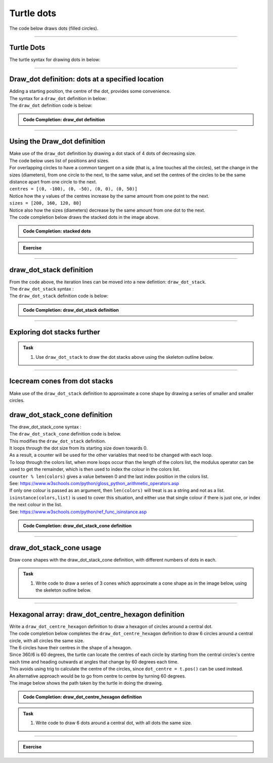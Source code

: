 ====================================================
Turtle dots
====================================================

| The code below draws dots (filled circles).

----

Turtle Dots
------------------------------------------

| The turtle syntax for drawing dots in below:

.. py:function:: turtle.dot(size=None, *color)

    | Draw a circular dot with diameter size, using color. 
    | **size** - the dot diameter, an integer >= 1 (if given); default None
    | If size is not given, the maximum of pensize+4 and 2*pensize is used.
    | **color** - a colorstring or a numeric color tuple (r, g, b,)

----

Draw_dot definition: dots at a specified location
--------------------------------------------------

| Adding a starting position, the centre of the dot, provides some convenience.
| The syntax for a ``draw_dot`` definition in below:

.. py:function:: draw_dot(t, centre=(0, 0), size=20, color="blue")

    | **t** - the turtle object to draw the dot
    | **centre** - the centre of the dot; default (0, 0)
    | **size** - the diameter of the dot, an integer >= 1; default 20
    | **color** - a colorstring or a numeric color tuple (r, g, b,); default "blue"

| The ``draw_dot`` definition code is below:

.. admonition:: Code Completion: draw_dot definition

    .. tab-set::

        .. tab-item:: Q

            | Complete the code for the draw_dot definition by replacing the "XXX"s.

            .. code-block:: python

                import turtle


                def draw_dot(t, centre=(0, 0), size=20, color="blue"):
                    t.XXX()
                    t.goto(XXX)
                    t.XXX()
                    t.dot(XXX, XXX)

        .. tab-item:: Ans

            | Completed code for the draw_dot definition.

            .. code-block:: python

                import turtle


                def draw_dot(t, centre=(0, 0), size=20, color="blue"):
                    t.pu()
                    t.goto(centre)
                    t.pd()
                    t.dot(size, color)

----

Using the Draw_dot definition
--------------------------------------------------

.. image:: images/dot_stack_1.png
    :scale: 75 %
    :align: center
    :alt: dot_stack_1

| Make use of the ``draw_dot`` definition by drawing a dot stack of 4 dots of decreasing size.
| The code below uses list of positions and sizes.
| For overlapping circles to have a common tangent on a side (that is, a line touches all the circles), set the change in the sizes (diameters), from one circle to the next, to the same value, and set the centres of the circles to be the same distance apart from one circle to the next.
| ``centres = [(0, -100), (0, -50), (0, 0), (0, 50)]``
| Notice how the y values of the centres increase by the same amount from one point to the next.
| ``sizes = [200, 160, 120, 80]``
| Notice also how the sizes (diameters) decrease by the same amount from one dot to the next.

| The code completion below draws the stacked dots in the image above. 

.. admonition:: Code Completion: stacked dots

    .. tab-set::

        .. tab-item:: Q

            | Complete the code to draw a series of stacked dots by replacing the "XXX"s.

            .. code-block:: python

                import turtle


                def draw_dot(t, centre=(0, 0), size=20, color="blue"):
                    t.pu()
                    t.goto(centre)
                    t.pd()
                    t.dot(size, color)


                s = turtle.Screen()
                s.bgcolor("white")
                s.title("draw_dot")
                s.setup(width=800, height=600, startx=0, starty=0)

                t = turtle.Turtle()
                t.speed(5)
                t.ht()

                centres = [(0, -100), (0, -50), (0, 0), (0, 50)]
                sizes = [200, 160, 120, 80]
                colors = ["light blue", "pink", "light green", "yellow"]
                
                for i in range(len(sizes)):
                    draw_dot(t, centre=XXX, size=XXX, color=XXX)

                s.exitonclick()

        .. tab-item:: Ans

            | Completed code to draw a series of stacked dots.

            .. code-block:: python

                import turtle


                def draw_dot(t, centre=(0, 0), size=20, color="blue"):
                    t.pu()
                    t.goto(centre)
                    t.pd()
                    t.dot(size, color)


                s = turtle.Screen()
                s.bgcolor("white")
                s.title("draw_dot")
                s.setup(width=800, height=600, startx=0, starty=0)

                t = turtle.Turtle()
                t.speed(5)
                t.ht()

                centres = [(0, -100), (0, -50), (0, 0), (0, 50)]
                sizes = [200, 160, 120, 80]
                colors = ["light blue", "pink", "light green", "yellow"]
                
                for i in range(len(sizes)):
                    draw_dot(t, centre=centres[i], size=sizes[i], color=colors[i])

                s.exitonclick()


.. admonition:: Exercise

    .. tab-set::

        .. tab-item:: Challenge

            | Try varying the change in the centres or sizes.
            | See if you can use variables to specify the start values of the lists and the size changes in the values so that you only need to change one number for all the numbers to adjust to that change.

----

draw_dot_stack definition
--------------------------------------------------

| From the code above, the iteration lines can be moved into a new defintion: ``draw_dot_stack``.
| The ``draw_dot_stack`` syntax :

.. py:function:: draw_dot_stack(t, centre, pos_step, angle, size, size_step, colors)

    | **t** - the turtle object to draw the dot stack
    | **centre** - the centre of the dot
    | **pos_step** - the length to move in the direction given by the angle, from the centre
    | **angle** - the angle to draw the stack    
    | **size** - the diameter of the dot    
    | **size_step** - the length to reduce the diameter by for successive dots
    | **colors** - a list of colorstring or numeric color tuples (r, g, b,)


| The ``draw_dot_stack`` definition code is below:

.. admonition:: Code Completion: draw_dot_stack definition

    .. tab-set::

        .. tab-item:: Q

            | Complete the code for the draw_dot_stack definition by replacing the "XXX"s.

            .. code-block:: python

                import turtle


                def draw_dot_stack(t, centre, pos_step, angle, size, size_step, colors):
                    # based on number of colours
                    for i in range(len(XXX)):
                        t.pu()
                        t.goto(XXX)
                        t.seth(XXX)
                        t.fd(i*XXX)
                        dot_centre = t.pos()
                        draw_dot(t, centre=dot_centre, size=size - i*XXX, color=colors[XXX])


        .. tab-item:: Ans

            | Completed code for the draw_dot definition.

            .. code-block:: python

                import turtle


                def draw_dot_stack(t, centre, pos_step, angle, size, size_step, colors):
                    # based on number of colours
                    for i in range(len(colors)):
                        t.pu()
                        t.goto(centre)
                        t.seth(angle)
                        t.fd(i*pos_step)
                        dot_centre = t.pos()
                        draw_dot(t, centre=dot_centre, size=size - i*size_step, color=colors[i])


----


Exploring dot stacks further
-----------------------------

.. admonition:: Task

    1. Use ``draw_dot_stack`` to draw the dot stacks above using the skeleton outline below.

    .. image:: images/dot_stacks.png
        :scale: 75 %
        :align: center
        :alt: dot_stacks

    .. dropdown::
            :icon: codescan
            :color: primary
            :class-container: sd-dropdown-container

            .. tab-set::

                .. tab-item:: Ans

                    .. code-block:: python

                        import turtle


                        # def draw_dot...


                        # def draw_dot_stack...


                        s = turtle.Screen()
                        #...

                        t = turtle.Turtle()
                        #...

                        # colors = ...

                        draw_dot_stack(t, centre=(-300, -80), pos_step=10, angle=45, size=200, size_step=50, colors=colors)
                        # draw_dot_stack...
                        # draw_dot_stack...
                        # draw_dot_stack...

                        s.exitonclick()

                .. tab-item:: Ans

                    .. code-block:: python

                        import turtle


                        def draw_dot(t, centre=(0, 0), size=20, color="blue"):
                            t.pu()
                            t.goto(centre)
                            t.pd()
                            t.dot(size, color)


                        def draw_dot_stack(t, centre, pos_step, angle, size, size_step, colors):
                            # based on number of colours
                            for i in range(len(colors)):
                                t.pu()
                                t.goto(centre)
                                t.seth(angle)
                                t.fd(i*pos_step)
                                dot_centre = t.pos()
                                draw_dot(t, centre=dot_centre, size=size - i*size_step, color=colors[i])


                        s = turtle.Screen()
                        s.bgcolor("white")
                        s.title("draw_dot_stack")
                        s.setup(width=850, height=600, startx=0, starty=0)

                        t = turtle.Turtle()
                        t.speed(0)
                        t.ht()

                        colors = ["light blue", "pink", "light green", "yellow"]

                        draw_dot_stack(t, centre=(-300, -80), pos_step=10, angle=45, size=200, size_step=50, colors=colors)
                        draw_dot_stack(t, centre=(-100, -80), pos_step=25, angle=60, size=200, size_step=40, colors=colors)
                        draw_dot_stack(t, centre=(100, -80), pos_step=40, angle=75, size=200, size_step=30, colors=colors)
                        draw_dot_stack(t, centre=(300, -80), pos_step=55, angle=90, size=200, size_step=20, colors=colors)

                        s.exitonclick()

----

Icecream cones from dot stacks
--------------------------------------------------

.. image:: images/cones_by_dot_stacks.png
    :scale: 75 %
    :align: center
    :alt: dot_stack_1

| Make use of the ``draw_dot_stack`` definition to approximate a cone shape by drawing a series of smaller and smaller circles.


draw_dot_stack_cone definition
--------------------------------------------------

| The draw_dot_stack_cone syntax :

.. py:function:: draw_dot_stack_cone(t, centre, pos_step, angle, size, size_step, colors)

    | **t** - the turtle object to draw the dot stack cone
    | **centre** - the centre of the dot
    | **pos_step** - the length to move in the direction given by angle, from centre
    | **angle** - the angle to draw the stack    
    | **size** - the diameter of the dot    
    | **size_step** - the length to reduce the diameter by for successive dots
    | **colors** - a list of colorstring or numeric color tuples (r, g, b,)

| The ``draw_dot_stack_cone`` definition code is below.
| This modifies the ``draw_dot_stack`` definition.
| It loops through the dot size from its starting size down towards 0.
| As a result, a counter will be used for the other variables that need to be changed with each loop.
| To loop through the colors list, when more loops occur than the length of the colors list, the modulus operator can be used to get the remainder, which is then used to index the colour in the colors list.
| ``counter % len(colors)`` gives a value between 0 and the last index position in the colors list.
| See: https://www.w3schools.com/python/gloss_python_arithmetic_operators.asp
| If only one colour is passed as an argument, then ``len(colors)`` will treat is as a string and not as a list. 
| ``isinstance(colors,list)`` is used to cover this situation, and either use that single colour if there is just one, or index the next colour in the list.
| See: https://www.w3schools.com/python/ref_func_isinstance.asp

.. admonition:: Code Completion: draw_dot_stack_cone definition

    .. tab-set::

        .. tab-item:: Q

            | Complete the code for the draw_dot_stack_cone definition by replacing the "XXX"s.

            .. code-block:: python

                import turtle

 
                def draw_dot_stack_cone(t, centre, pos_step, angle, size, size_step, colors):
                    # based on size and size_step
                    # use  counter % len(colors)  to be able to loop though colors more than once.
                    # use isinstance(colors,list) to check for just one colour or a list of colours
                    counter = 0
                    for i in range(size, 0, -XXX):
                        t.pu()
                        t.goto(XXX)
                        t.seth(XXX)
                        t.fd(counter*XXX)
                        dot_centre = t.pos()
                        if isinstance(colors,list):
                            dot_color = colors[counter % len(colors)] 
                        else:
                            dot_color = colors  
                        draw_dot(t, centre=dot_centre, size=size - counter*XXX, color=dot_color)
                        counter += 1

        .. tab-item:: Ans

            | Completed code for the draw_dot_stack_cone definition.

            .. code-block:: python

                import turtle


                def draw_dot_stack_cone(t, centre, pos_step, angle, size, size_step, colors):
                    # based on size and size_step
                    # use  counter % len(colors)  to be able to loop though colors more than once.
                    # use isinstance(colors,list) to check for just one colour or a list of colours
                    counter = 0
                    for i in range(size, 0, -size_step):
                        t.pu()
                        t.goto(centre)
                        t.seth(angle)
                        t.fd(counter*pos_step)
                        dot_centre = t.pos()
                        if isinstance(colors,list):
                            dot_color = colors[counter % len(colors)] 
                        else:
                            dot_color = colors  
                        draw_dot(t, centre=dot_centre, size=size - counter*size_step, color=dot_color)
                        counter += 1

----

draw_dot_stack_cone usage
--------------------------------------------------

| Draw cone shapes with the draw_dot_stack_cone definition, with different numbers of dots in each.

.. admonition:: Task

    1. | Write code to draw a series of 3 cones which approximate a cone shape as in the image below, using the skeleton outline below.

    .. image:: images/cones_by_dot_stacks.png
        :scale: 50 %
        :align: center
        :alt: dot_stack_1

    .. dropdown::
            :icon: codescan
            :color: primary
            :class-container: sd-dropdown-container

            .. tab-set::

                .. tab-item:: Q

                    .. code-block:: python

                        import turtle


                        # def draw_dot...

                        # def draw_dot_stack_cone...


                        s = turtle.Screen()
                        #...

                        t = turtle.Turtle()
                        #...

                        colors = ["light blue", "pink", "light green", "yellow", "MediumPurple1", "bisque"]

                        draw_dot_stack_cone(t, centre=(-200, 100), pos_step=50, angle=270, size=200, size_step =50, colors=colors)
                        #...

                        s.update()
                        s.exitonclick()


                .. tab-item:: Ans

                    | Completed code to draw a series of 3 cones which approximate a cone shape.

                    .. code-block:: python

                        import turtle


                        def draw_dot(t, centre=(0, 0), size=20, color="blue"):
                            t.pu()
                            t.goto(centre)
                            t.pd()
                            t.dot(size, color)


                        def draw_dot_stack_cone(t, centre, pos_step, angle, size, size_step, colors):
                            # based on size and size_step
                            # use  counter % len(colors)  to be able to loop though colors more than once.
                            # use isinstance(colors,list) to check for just one colour or a list of colours
                            counter = 0
                            for i in range(size, 0, -size_step):
                                t.pu()
                                t.goto(centre)
                                t.seth(angle)
                                t.fd(counter*pos_step)
                                dot_centre = t.pos()
                                if isinstance(colors,list):
                                    dot_color = colors[counter % len(colors)] 
                                else:
                                    dot_color = colors  
                                draw_dot(t, centre=dot_centre, size=size - counter*size_step, color=dot_color)
                                counter += 1


                        s = turtle.Screen()
                        s.bgcolor("white")
                        s.title("draw_dot_stack_cone")
                        s.setup(width=800, height=600, startx=0, starty=0)
                        s.tracer(0, 0)
                        s.colormode(255)

                        t = turtle.Turtle()
                        t.speed(0)
                        t.ht()

                        colors = ["light blue", "pink", "light green", "yellow", "MediumPurple1", "bisque"]

                        draw_dot_stack_cone(t, centre=(-200, 100), pos_step=50, angle=270, size=200, size_step =50, colors=colors)
                        draw_dot_stack_cone(t, centre=(0, 100), pos_step=30, angle=270, size=200, size_step=30, colors=colors[2:4])
                        draw_dot_stack_cone(t, centre=(200, 100), pos_step=10,  angle=270, size=200, size_step=10, colors=colors[0])

                        s.update()
                        s.exitonclick()

----

Hexagonal array: draw_dot_centre_hexagon definition
--------------------------------------------------

.. image:: images/dot_hexagon.png
    :scale: 75 %
    :align: center
    :alt: dot_stack_1

| Write a ``draw_dot_centre_hexagon`` definition to draw a hexagon of circles around a central dot.

.. py:function:: draw_dot_centre_hexagon(t, centre, angle, size, centre_color, colors)

    | **t** - the turtle object to draw the rectangle
    | **centre** - the centre of the dot hexagon
    | **angle** - the direction of the first dot
    | **size** - the diameter of the dot, an integer >= 1
    | **centre_color** - the colour of the central dot; a colorstring or a numeric color tuple (r, g, b,)
    | **colors** - the colours of the surrounding dots; a list of 6 colorstring or a numeric color tuples (r, g, b,)

| The code completion below completes the ``draw_dot_centre_hexagon`` definition to draw 6 circles around a central circle, with all circles the same size.
| The 6 circles have their centres in the shape of a hexagon. 
| Since 360/6 is 60 degrees, the turtle can locate the centres of each circle by starting from the central circles's centre each time and heading outwards at angles that change by 60 degrees each time.
| This avoids using trig to calculate the centre of the circles, since ``dot_centre = t.pos()`` can be used instead.
| An alternative approach would be to go from centre to centre by turning 60 degrees.
| The image below shows the path taken by the turtle in doing the drawing.

.. image:: images/dot_hexagon_turtle_trail.png
    :scale: 75 %
    :align: center
    :alt: dot_stack_1


.. admonition:: Code Completion: draw_dot_centre_hexagon definition

    .. tab-set::

        .. tab-item:: Q

            | Complete the draw_dot_centre_hexagon definition used to draw 6 circles around a central circle, with all circles the same size.
            | Replacing the "XXX"s.

            .. code-block:: python

                def draw_dot_centre_hexagon(t, centre, angle, size, centre_color, colors):
                    draw_dot(t, centre=centre, size=size, color=XXX)
                    for i in range(6):
                        t.pu()
                        t.goto(XXX)
                        t.seth(angle + XXX * i)
                        t.fd(XXX)
                        dot_centre = t.pos()
                        draw_dot(t, centre=XXX, size=XXX, color=colors[XXX])

        .. tab-item:: Ans

            | Completed draw_dot_centre_hexagon definition.

            .. code-block:: python

                def draw_dot_centre_hexagon(t, centre, angle, size, centre_color, colors):
                    draw_dot(t, centre=centre, size=size, color=centre_color)
                    for i in range(6):
                        t.pu()
                        t.goto(centre)
                        t.seth(angle + 60 * i)
                        t.fd(size)
                        dot_centre = t.pos()
                        draw_dot(t, centre=dot_centre, size=size, color=colors[i])


.. admonition:: Task

    1. | Write code to draw 6 dots around a central dot, with all dots the same size.

    .. dropdown::
            :icon: codescan
            :color: primary
            :class-container: sd-dropdown-container

            .. tab-set::

                .. tab-item:: Q

                    | Complete the code to draw 6 dots around a central dots using the skeleton outline below.

                    .. code-block:: python

                        import turtle


                        #def draw_dot...


                        #def draw_dot_centre_hexagon...


                        s = turtle.Screen()
                        #...

                        t = turtle.Turtle()
                        #...

                        XXX = ["light blue", "pink", "light green", "orange", "MediumPurple1", "yellow"]
                        XXX(t, centre=(0, 0), angle=0, size=80, colors=colors)

                        s.update()
                        s.exitonclick()


                .. tab-item:: Ans

                    | Completed code to draw 6 dots around a central dots, with all dots the same size.

                    .. code-block:: python

                        import turtle


                        def draw_dot(t, centre=(0, 0), size=20, color="blue"):
                            t.pu()
                            t.goto(centre)
                            t.pd()
                            t.dot(size, color)


                        def draw_dot_centre_hexagon(t, centre, angle, size, colors):
                            draw_dot(t, centre=centre, size=size, color="ivory3")
                            for i in range(6):
                                t.pu()
                                t.goto(centre)
                                t.seth(angle + 60 * i)
                                t.fd(size)
                                dot_centre = t.pos()
                                draw_dot(t, centre=dot_centre, size=size, color=colors[i])


                        s = turtle.Screen()
                        s.bgcolor("white")
                        s.title("draw_dot_centre_hexagon")
                        s.setup(width=800, height=600, startx=0, starty=0)
                        s.tracer(0, 0)
                        s.colormode(255)

                        t = turtle.Turtle()
                        t.speed(0)
                        t.ht()

                        colors = ["light blue", "pink", "light green", "orange", "MediumPurple1", "yellow"]
                        draw_dot_centre_hexagon(t, centre=(0, 0), angle=0, size=80, colors=colors)

                        s.update()
                        s.exitonclick()

----

.. admonition:: Exercise

    .. tab-set::

        .. tab-item:: Challenge

            | Write code to construct the image below.

            .. image:: images/hexagonal_dot_cones.png
                :scale: 75 %
                :align: center
                :alt: hexagonal_dot_cones

